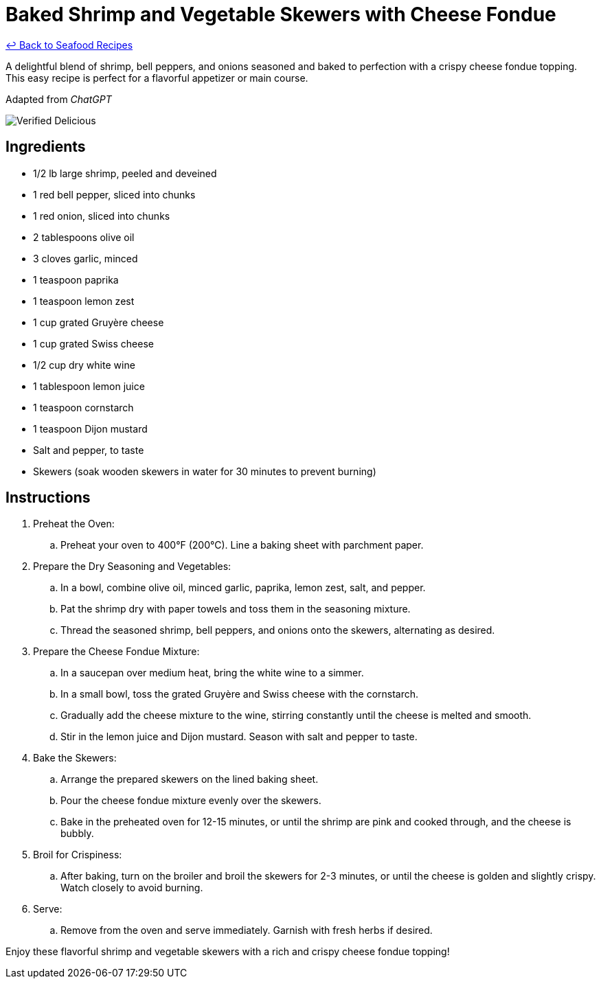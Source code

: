 = Baked Shrimp and Vegetable Skewers with Cheese Fondue

link:./README.md[&larrhk; Back to Seafood Recipes]

A delightful blend of shrimp, bell peppers, and onions seasoned and baked to perfection with a crispy cheese fondue topping. This easy recipe is perfect for a flavorful appetizer or main course.

Adapted from _ChatGPT_

image::https://badgen.net/badge/verified/delicious/228B22[Verified Delicious]

== Ingredients
* 1/2 lb large shrimp, peeled and deveined
* 1 red bell pepper, sliced into chunks
* 1 red onion, sliced into chunks
* 2 tablespoons olive oil
* 3 cloves garlic, minced
* 1 teaspoon paprika
* 1 teaspoon lemon zest
* 1 cup grated Gruyère cheese
* 1 cup grated Swiss cheese
* 1/2 cup dry white wine
* 1 tablespoon lemon juice
* 1 teaspoon cornstarch
* 1 teaspoon Dijon mustard
* Salt and pepper, to taste
* Skewers (soak wooden skewers in water for 30 minutes to prevent burning)

== Instructions

. Preheat the Oven:
.. Preheat your oven to 400°F (200°C). Line a baking sheet with parchment paper.

. Prepare the Dry Seasoning and Vegetables:
.. In a bowl, combine olive oil, minced garlic, paprika, lemon zest, salt, and pepper.
.. Pat the shrimp dry with paper towels and toss them in the seasoning mixture.
.. Thread the seasoned shrimp, bell peppers, and onions onto the skewers, alternating as desired.

. Prepare the Cheese Fondue Mixture:
.. In a saucepan over medium heat, bring the white wine to a simmer.
.. In a small bowl, toss the grated Gruyère and Swiss cheese with the cornstarch.
.. Gradually add the cheese mixture to the wine, stirring constantly until the cheese is melted and smooth.
.. Stir in the lemon juice and Dijon mustard. Season with salt and pepper to taste.

. Bake the Skewers:
.. Arrange the prepared skewers on the lined baking sheet.
.. Pour the cheese fondue mixture evenly over the skewers.
.. Bake in the preheated oven for 12-15 minutes, or until the shrimp are pink and cooked through, and the cheese is bubbly.

. Broil for Crispiness:
.. After baking, turn on the broiler and broil the skewers for 2-3 minutes, or until the cheese is golden and slightly crispy. Watch closely to avoid burning.

. Serve:
.. Remove from the oven and serve immediately. Garnish with fresh herbs if desired.

Enjoy these flavorful shrimp and vegetable skewers with a rich and crispy cheese fondue topping!

